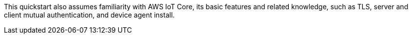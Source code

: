 // Replace the content in <>
// For example: “familiarity with basic concepts in networking, database operations, and data encryption” or “familiarity with <software>.”
// Include links if helpful. 
// You don't need to list AWS services or point to general info about AWS; the boilerplate already covers this.


This quickstart also assumes familiarity with AWS IoT Core, its basic features and related knowledge, such as TLS, server and client mutual authentication, and device agent install.
